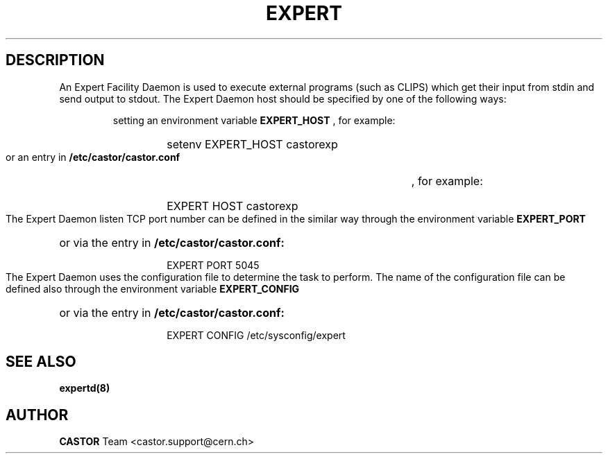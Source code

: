 .lf 1 expert.man
.\" @(#)$RCSfile: expert.man,v $ $Revision: 1.5 $ $Date: 2009/08/18 09:42:59 $ CERN IT-ADC Vitaly Motyakov
.\" Copyright (C) 2004 by CERN/IT/ADC
.\" All rights reserved
.\"
.TH EXPERT 1 "$Date: 2009/08/18 09:42:59 $" CASTOR "EXPERT Service"
.SH DESCRIPTION
An Expert Facility Daemon is used to execute external programs (such as CLIPS)
which get their input from stdin and send output to stdout.
The Expert Daemon host should be specified by one of the following ways:
.RS
.LP
setting an environment variable
.B EXPERT_HOST
, for example:
.RS
.HP
setenv EXPERT_HOST castorexp
.RE
.LP
or an entry in
.B /etc/castor/castor.conf
, for example:
.RS
.HP
EXPERT  HOST castorexp
.RE
.RE
.LP
The Expert Daemon listen TCP port number can be defined in the similar way
through the environment variable
.B EXPERT_PORT
or via the entry in
.B /etc/castor/castor.conf:
.RS
.RS
.HP
EXPERT PORT 5045
.RE
.RE
.LP
The Expert Daemon uses the configuration file to determine the task to perform.
The name of the configuration file can be defined also through the environment
variable
.B EXPERT_CONFIG
or via the entry in
.B /etc/castor/castor.conf:
.RS
.RS
.HP
EXPERT CONFIG /etc/sysconfig/expert
.RE
.RE
.LP
.SH SEE ALSO
.BR expertd(8)
.SH AUTHOR
\fBCASTOR\fP Team <castor.support@cern.ch>
